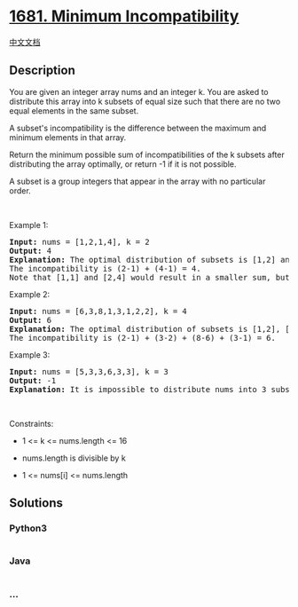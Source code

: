 * [[https://leetcode.com/problems/minimum-incompatibility][1681. Minimum
Incompatibility]]
  :PROPERTIES:
  :CUSTOM_ID: minimum-incompatibility
  :END:
[[./solution/1600-1699/1681.Minimum Incompatibility/README.org][中文文档]]

** Description
   :PROPERTIES:
   :CUSTOM_ID: description
   :END:

#+begin_html
  <p>
#+end_html

You are given an integer array nums​​​ and an integer k. You are asked
to distribute this array into k subsets of equal size such that there
are no two equal elements in the same subset.

#+begin_html
  </p>
#+end_html

#+begin_html
  <p>
#+end_html

A subset's incompatibility is the difference between the maximum and
minimum elements in that array.

#+begin_html
  </p>
#+end_html

#+begin_html
  <p>
#+end_html

Return the minimum possible sum of incompatibilities of the k subsets
after distributing the array optimally, or return -1 if it is not
possible.

#+begin_html
  </p>
#+end_html

#+begin_html
  <p>
#+end_html

A subset is a group integers that appear in the array with no particular
order.

#+begin_html
  </p>
#+end_html

#+begin_html
  <p>
#+end_html

 

#+begin_html
  </p>
#+end_html

#+begin_html
  <p>
#+end_html

Example 1:

#+begin_html
  </p>
#+end_html

#+begin_html
  <pre>
  <strong>Input:</strong> nums = [1,2,1,4], k = 2
  <strong>Output:</strong> 4
  <strong>Explanation:</strong> The optimal distribution of subsets is [1,2] and [1,4].
  The incompatibility is (2-1) + (4-1) = 4.
  Note that [1,1] and [2,4] would result in a smaller sum, but the first subset contains 2 equal elements.</pre>
#+end_html

#+begin_html
  <p>
#+end_html

Example 2:

#+begin_html
  </p>
#+end_html

#+begin_html
  <pre>
  <strong>Input:</strong> nums = [6,3,8,1,3,1,2,2], k = 4
  <strong>Output:</strong> 6
  <strong>Explanation:</strong> The optimal distribution of subsets is [1,2], [2,3], [6,8], and [1,3].
  The incompatibility is (2-1) + (3-2) + (8-6) + (3-1) = 6.
  </pre>
#+end_html

#+begin_html
  <p>
#+end_html

Example 3:

#+begin_html
  </p>
#+end_html

#+begin_html
  <pre>
  <strong>Input:</strong> nums = [5,3,3,6,3,3], k = 3
  <strong>Output:</strong> -1
  <strong>Explanation:</strong> It is impossible to distribute nums into 3 subsets where no two elements are equal in the same subset.
  </pre>
#+end_html

#+begin_html
  <p>
#+end_html

 

#+begin_html
  </p>
#+end_html

#+begin_html
  <p>
#+end_html

Constraints:

#+begin_html
  </p>
#+end_html

#+begin_html
  <ul>
#+end_html

#+begin_html
  <li>
#+end_html

1 <= k <= nums.length <= 16

#+begin_html
  </li>
#+end_html

#+begin_html
  <li>
#+end_html

nums.length is divisible by k

#+begin_html
  </li>
#+end_html

#+begin_html
  <li>
#+end_html

1 <= nums[i] <= nums.length

#+begin_html
  </li>
#+end_html

#+begin_html
  </ul>
#+end_html

** Solutions
   :PROPERTIES:
   :CUSTOM_ID: solutions
   :END:

#+begin_html
  <!-- tabs:start -->
#+end_html

*** *Python3*
    :PROPERTIES:
    :CUSTOM_ID: python3
    :END:
#+begin_src python
#+end_src

*** *Java*
    :PROPERTIES:
    :CUSTOM_ID: java
    :END:
#+begin_src java
#+end_src

*** *...*
    :PROPERTIES:
    :CUSTOM_ID: section
    :END:
#+begin_example
#+end_example

#+begin_html
  <!-- tabs:end -->
#+end_html
